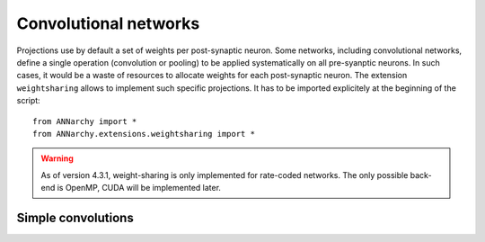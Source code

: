 ======================
Convolutional networks
======================

Projections use by default a set of weights per post-synaptic neuron. Some networks, including convolutional networks, define a single operation (convolution or pooling) to be applied systematically on all pre-syanptic neurons. In such cases, it would be a waste of resources to allocate weights for each post-synaptic neuron. The extension ``weightsharing`` allows to implement such specific projections. It has to be imported explicitely at the beginning of the script::

    from ANNarchy import *
    from ANNarchy.extensions.weightsharing import *


.. warning::

    As of version 4.3.1, weight-sharing is only implemented for rate-coded networks. The only possible back-end is OpenMP, CUDA will be implemented later.


Simple convolutions
===================

